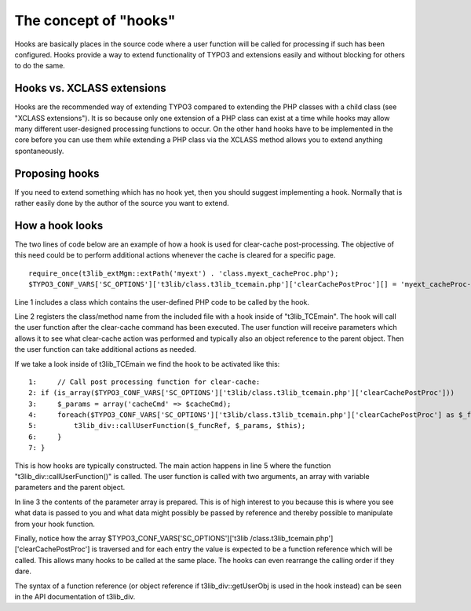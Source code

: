 ﻿

.. ==================================================
.. FOR YOUR INFORMATION
.. --------------------------------------------------
.. -*- coding: utf-8 -*- with BOM.

.. ==================================================
.. DEFINE SOME TEXTROLES
.. --------------------------------------------------
.. role::   underline
.. role::   typoscript(code)
.. role::   ts(typoscript)
   :class:  typoscript
.. role::   php(code)


The concept of "hooks"
^^^^^^^^^^^^^^^^^^^^^^

Hooks are basically places in the source code where a user function
will be called for processing if such has been configured. Hooks
provide a way to extend functionality of TYPO3 and extensions easily
and without blocking for others to do the same.


Hooks vs. XCLASS extensions
"""""""""""""""""""""""""""

Hooks are the recommended way of extending TYPO3 compared to extending
the PHP classes with a child class (see "XCLASS extensions"). It is so
because only one extension of a PHP class can exist at a time while
hooks may allow many different user-designed processing functions to
occur. On the other hand hooks have to be implemented in the core
before you can use them while extending a PHP class via the XCLASS
method allows you to extend anything spontaneously.


Proposing hooks
"""""""""""""""

If you need to extend something which has no hook yet, then you should
suggest implementing a hook. Normally that is rather easily done by
the author of the source you want to extend.


How a hook looks
""""""""""""""""

The two lines of code below are an example of how a hook is used for
clear-cache post-processing. The objective of this need could be to
perform additional actions whenever the cache is cleared for a
specific page.

::

   require_once(t3lib_extMgm::extPath('myext') . 'class.myext_cacheProc.php');
   $TYPO3_CONF_VARS['SC_OPTIONS']['t3lib/class.t3lib_tcemain.php']['clearCachePostProc'][] = 'myext_cacheProc->proc';

Line 1 includes a class which contains the user-defined PHP code to be
called by the hook.

Line 2 registers the class/method name from the included file with a
hook inside of "t3lib\_TCEmain". The hook will call the user function
after the clear-cache command has been executed. The user function
will receive parameters which allows it to see what clear-cache action
was performed and typically also an object reference to the parent
object. Then the user function can take additional actions as needed.

If we take a look inside of t3lib\_TCEmain we find the hook to be
activated like this:

::

      1:     // Call post processing function for clear-cache:
      2: if (is_array($TYPO3_CONF_VARS['SC_OPTIONS']['t3lib/class.t3lib_tcemain.php']['clearCachePostProc']))    {
      3:     $_params = array('cacheCmd' => $cacheCmd);
      4:     foreach($TYPO3_CONF_VARS['SC_OPTIONS']['t3lib/class.t3lib_tcemain.php']['clearCachePostProc'] as $_funcRef)    {
      5:         t3lib_div::callUserFunction($_funcRef, $_params, $this);
      6:     }
      7: }

This is how hooks are typically constructed. The main action happens
in line 5 where the function "t3lib\_div::callUserFunction()" is
called. The user function is called with two arguments, an array with
variable parameters and the parent object.

In line 3 the contents of the parameter array is prepared. This is of
high interest to you because this is where you see what data is passed
to you and what data might possibly be passed by reference and thereby
possible to manipulate from your hook function.

Finally, notice how the array $TYPO3\_CONF\_VARS['SC\_OPTIONS']['t3lib
/class.t3lib\_tcemain.php']['clearCachePostProc'] is traversed and for
each entry the value is expected to be a function reference which will
be called. This allows many hooks to be called at the same place. The
hooks can even rearrange the calling order if they dare.

The syntax of a function reference (or object reference if
t3lib\_div::getUserObj is used in the hook instead) can be seen in the
API documentation of t3lib\_div.

